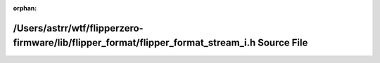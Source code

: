 .. meta::51e1a11049338dde764e7a496d933d8ca1df08bbe1ba36eb91ea62660c4701ca8be7c3be13ed9adcba1ba1dd16923747b8cb6e8d05d55b2e437ad64973c330a5

:orphan:

.. title:: Flipper Zero Firmware: /Users/astrr/wtf/flipperzero-firmware/lib/flipper_format/flipper_format_stream_i.h Source File

/Users/astrr/wtf/flipperzero-firmware/lib/flipper\_format/flipper\_format\_stream\_i.h Source File
==================================================================================================

.. container:: doxygen-content

   
   .. raw:: html
     :file: flipper__format__stream__i_8h_source.html
